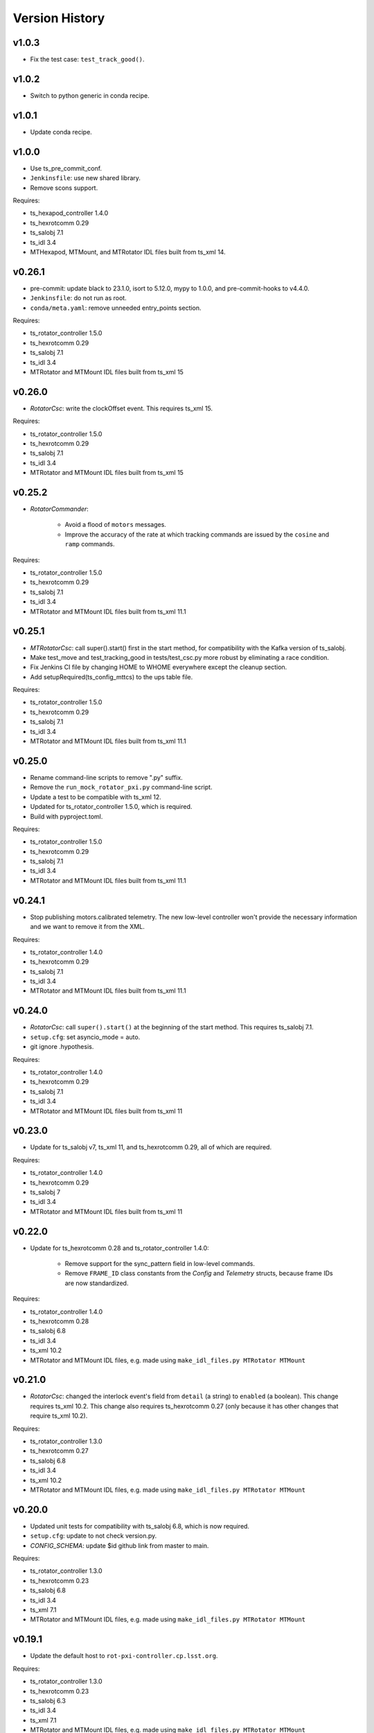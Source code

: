 .. py:currentmodule:: lsst.ts.mtrotator

.. _lsst.ts.mtrotator.version_history:

###############
Version History
###############

v1.0.3
------

* Fix the test case: ``test_track_good()``.

v1.0.2
------

* Switch to python generic in conda recipe.

v1.0.1
------

* Update conda recipe.

v1.0.0
------

* Use ts_pre_commit_conf.
* ``Jenkinsfile``: use new shared library.
* Remove scons support.

Requires:

* ts_hexapod_controller 1.4.0
* ts_hexrotcomm 0.29
* ts_salobj 7.1
* ts_idl 3.4
* MTHexapod, MTMount, and MTRotator IDL files built from ts_xml 14.

v0.26.1
-------

* pre-commit: update black to 23.1.0, isort to 5.12.0, mypy to 1.0.0, and pre-commit-hooks to v4.4.0.
* ``Jenkinsfile``: do not run as root.
* ``conda/meta.yaml``: remove unneeded entry_points section.

Requires:

* ts_rotator_controller 1.5.0
* ts_hexrotcomm 0.29
* ts_salobj 7.1
* ts_idl 3.4
* MTRotator and MTMount IDL files built from ts_xml 15

v0.26.0
-------

* `RotatorCsc`: write the clockOffset event. This requires ts_xml 15.

Requires:

* ts_rotator_controller 1.5.0
* ts_hexrotcomm 0.29
* ts_salobj 7.1
* ts_idl 3.4
* MTRotator and MTMount IDL files built from ts_xml 15

v0.25.2
-------

* `RotatorCommander`:

    * Avoid a flood of ``motors`` messages.
    * Improve the accuracy of the rate at which tracking commands are issued by the ``cosine`` and ``ramp`` commands.

Requires:

* ts_rotator_controller 1.5.0
* ts_hexrotcomm 0.29
* ts_salobj 7.1
* ts_idl 3.4
* MTRotator and MTMount IDL files built from ts_xml 11.1

v0.25.1
-------

* `MTRotatorCsc`: call super().start() first in the start method, for compatibility with the Kafka version of ts_salobj.
* Make test_move and test_tracking_good in tests/test_csc.py more robust by eliminating a race condition.
* Fix Jenkins CI file by changing HOME to WHOME everywhere except the cleanup section.
* Add setupRequired(ts_config_mttcs) to the ups table file.

Requires:

* ts_rotator_controller 1.5.0
* ts_hexrotcomm 0.29
* ts_salobj 7.1
* ts_idl 3.4
* MTRotator and MTMount IDL files built from ts_xml 11.1

v0.25.0
-------

* Rename command-line scripts to remove ".py" suffix.
* Remove the ``run_mock_rotator_pxi.py`` command-line script.
* Update a test to be compatible with ts_xml 12.
* Updated for ts_rotator_controller 1.5.0, which is required.
* Build with pyproject.toml.

Requires:

* ts_rotator_controller 1.5.0
* ts_hexrotcomm 0.29
* ts_salobj 7.1
* ts_idl 3.4
* MTRotator and MTMount IDL files built from ts_xml 11.1

v0.24.1
-------

* Stop publishing motors.calibrated telemetry.
  The new low-level controller won't provide the necessary information and we want to remove it from the XML.

Requires:

* ts_rotator_controller 1.4.0
* ts_hexrotcomm 0.29
* ts_salobj 7.1
* ts_idl 3.4
* MTRotator and MTMount IDL files built from ts_xml 11.1

v0.24.0
-------

* `RotatorCsc`: call ``super().start()`` at the beginning of the start method.
  This requires ts_salobj 7.1.
* ``setup.cfg``: set asyncio_mode = auto.
* git ignore .hypothesis.

Requires:

* ts_rotator_controller 1.4.0
* ts_hexrotcomm 0.29
* ts_salobj 7.1
* ts_idl 3.4
* MTRotator and MTMount IDL files built from ts_xml 11

v0.23.0
-------

* Update for ts_salobj v7, ts_xml 11, and ts_hexrotcomm 0.29, all of which are required.

Requires:

* ts_rotator_controller 1.4.0
* ts_hexrotcomm 0.29
* ts_salobj 7
* ts_idl 3.4
* MTRotator and MTMount IDL files built from ts_xml 11

v0.22.0
-------

* Update for ts_hexrotcomm 0.28 and ts_rotator_controller 1.4.0:

    * Remove support for the sync_pattern field in low-level commands.
    * Remove ``FRAME_ID`` class constants from the `Config` and `Telemetry` structs, because frame IDs are now standardized.

Requires:

* ts_rotator_controller 1.4.0
* ts_hexrotcomm 0.28
* ts_salobj 6.8
* ts_idl 3.4
* ts_xml 10.2
* MTRotator and MTMount IDL files, e.g. made using ``make_idl_files.py MTRotator MTMount``


v0.21.0
-------

* `RotatorCsc`: changed the interlock event's field from ``detail`` (a string) to ``enabled`` (a boolean).
  This change requires ts_xml 10.2.
  This change also requires ts_hexrotcomm 0.27 (only because it has other changes that require ts_xml 10.2).

Requires:

* ts_rotator_controller 1.3.0
* ts_hexrotcomm 0.27
* ts_salobj 6.8
* ts_idl 3.4
* ts_xml 10.2
* MTRotator and MTMount IDL files, e.g. made using ``make_idl_files.py MTRotator MTMount``

v0.20.0
-------

* Updated unit tests for compatibility with ts_salobj 6.8, which is now required.
* ``setup.cfg``: update to not check version.py.
* `CONFIG_SCHEMA`: update $id github link from master to main.

Requires:

* ts_rotator_controller 1.3.0
* ts_hexrotcomm 0.23
* ts_salobj 6.8
* ts_idl 3.4
* ts_xml 7.1
* MTRotator and MTMount IDL files, e.g. made using ``make_idl_files.py MTRotator MTMount``

v0.19.1
-------

* Update the default host to ``rot-pxi-controller.cp.lsst.org``.

Requires:

* ts_rotator_controller 1.3.0
* ts_hexrotcomm 0.23
* ts_salobj 6.3
* ts_idl 3.4
* ts_xml 7.1
* MTRotator and MTMount IDL files, e.g. made using ``make_idl_files.py MTRotator MTMount``

v0.19.0
-------

* Update for ts_hexrotcomm 0.23, which is required:

    * Run the TCP/IP clients in the CSC and the servers in the mock controller.
    * Disassociated controller state from CSC state.
      As part of the ``standby`` command the CSC connects to the low-level controller.
      As part of the ``enable`` command the CSC attempts to enable the low-level controller
      (including resetting errors if the low-level controller is in fault state).
    * The CSC is no longer alive in the OFFLINE state, and no longer supports the enterControl command.
    * Added ``host``, ``port``, and ``connection_timeout`` fields to the CSC configuration.

* Update to use `lsst.ts.idl.enums.MTRotator.ErrorCode`, which requires ts_idl 3.4.
* setup.cfg: add an [options] section.

Requires:

* ts_rotator_controller 1.3.0
* ts_hexrotcomm 0.23
* ts_salobj 6.3
* ts_idl 3.4
* ts_xml 7.1
* MTRotator and MTMount IDL files, e.g. made using ``make_idl_files.py MTRotator MTMount``

v0.18.0
-------

* Updated for ts_hexrotcomm v0.22.0, which is required.
  Fix a deprecation warning: stop specifying the `isbefore` argument when calling `assert_summary_state`.
* Updated to use ts_utils, which is required.

Requires:

* ts_rotator_controller 1.2.2
* ts_hexrotcomm 0.22
* ts_utils 1
* ts_salobj 6.3
* ts_simactuators 1
* ts_idl 2.2
* ts_xml 10
* MTRotator and MTMount IDL files, e.g. made using ``make_idl_files.py MTRotator MTMount`` using ts_xml 9


v0.17.0
-------

* Update for ts_xml 10.0, which is required.
* Write new motors.torque, and rotation.odometer telemetry fields.

Requires:

* ts_rotator_controller 1.2.2
* ts_hexrotcomm 0.20
* ts_salobj 6.3
* ts_simactuators 1
* ts_idl 2.2
* ts_xml 10
* MTRotator and MTMount IDL files, e.g. made using ``make_idl_files.py MTRotator MTMount`` using ts_xml 9

v0.16.1
-------

* Fix incorrect frame IDs for messages from the low-level controller.

Requires:

* ts_rotator_controller 1.2.2
* ts_hexrotcomm 0.20
* ts_salobj 6.3
* ts_simactuators 1
* ts_idl 2.2
* ts_xml 9
* MTRotator and MTMount IDL files, e.g. made using ``make_idl_files.py MTRotator MTMount`` using ts_xml 9

v0.16.0
-------

* Updated for ts_rotator_controller 1.2.2, which is required:
  the telemetry data from the low-level controller now matches what is sent to the EUI.

Requires:

* ts_rotator_controller 1.2.2
* ts_hexrotcomm 0.20
* ts_salobj 6.3
* ts_simactuators 1
* ts_idl 2.2
* ts_xml 9
* MTRotator and MTMount IDL files, e.g. made using ``make_idl_files.py MTRotator MTMount`` using ts_xml 9

v0.15.1
-------

* Improve the `inPosition` event by using more appropriate flags from the low-level controller.
* Improve robustness of test_missing_ccw_telemetry in tests/test_csc.py: cancelling the mock CCW telemetry task did not always work.
* Fix the Jenkins job by installing ts_tcpip.

Requires:

* ts_rotator_controller 1.1.6
* ts_hexrotcomm 0.20
* ts_salobj 6.3
* ts_simactuators 1
* ts_idl 2.2
* ts_xml 9
* MTRotator and MTMount IDL files, e.g. made using ``make_idl_files.py MTRotator MTMount`` using ts_xml 9

v0.15.0
-------

* Updated for ts_rotator_controller 1.1.6 and ts_hexrotcomm 0.20, both of which are required:
  messages from low-level controller now contain TAI unix time instead of UTC in the header.

Requires:

* ts_rotator_controller 1.1.6
* ts_hexrotcomm 0.20
* ts_salobj 6.3
* ts_simactuators 1
* ts_idl 2.2
* ts_xml 9
* MTRotator and MTMount IDL files, e.g. made using ``make_idl_files.py MTRotator MTMount`` using ts_xml 9

v0.14.0
-------

* Publish the new ``ccwFollowingError`` telemetry topic. This requires ts_xml 9.
* Stop publishing the deprecated ``application`` telemetry topic.
* Use `unittest.IsolatedAsyncioTestCase` instead of the abandoned ``asynctest`` package.
* Use pre-commit instead of a custom pre-commit hook; see the README.md for instructions.
* Format the code with black 20.8b1.

Requires:

* ts_hexrotcomm 0.16
* ts_salobj 6.3
* ts_simactuators 1
* ts_idl 2.2
* ts_xml 9
* MTRotator and MTMount IDL files, e.g. made using ``make_idl_files.py MTRotator MTMount`` using ts_xml 9

v0.13.0
-------

* `RotatorCsc`: save the configuration schema in code instead of a separate .yaml file.
  This requires ts_salobj 6.3 and ts_hexrotcomm 0.16.
* Delete obsolete file ``schema/MTRotator.yaml``.
* Users's Guide: improve the information for switching from GUI to DDS mode.

Requires:

* ts_hexrotcomm 0.16
* ts_salobj 6.3
* ts_simactuators 1
* ts_idl 2.2
* ts_xml 7.2
* MTRotator and MTMount IDL files, e.g. made using ``make_idl_files.py MTRotator MTMount``

v0.12.0
-------

* Added the ``fault`` command, which requires ts_xml 7.2.
* Updated to monitor camera cable wrap following error.

    * Added configuration parameters ``max_ccw_following_error`` and ``num_ccw_following_errors``.
    * Change `MTRotatorCsc` to refuse to go into the enabled state unless it is receiving telemetry from ``MTMount``.
    * Change `MTRotatorCsc` to go from ENABLED to FAULT state if the camera cable wrap has too much following error.
* `MTRotatorCsc`: set class variable ``version``, which sets the ``cscVersion`` field of the ``softwareVersions`` event.
* Fix the Jenkins job: build the ``MTMount`` IDL file.
* Modernize ``doc/conf.py`` for documenteer 0.6.

Requires:

* ts_hexrotcomm 0.14
* ts_salobj 6.1
* ts_simactuators 1
* ts_idl 2.2
* ts_xml 7.2
* MTRotator and MTMount IDL files, e.g. made using ``make_idl_files.py MTRotator MTMount``

v0.11.0
-------

* Updated to use device-specific TCP/IP ports.
  This requires ts_hexrotcomm v0.14.
* Update `RotatorCommander` to round motors data to 1 digit to reduce spurious output.

Requires:

* ts_hexrotcomm 0.14
* ts_salobj 6.1
* ts_simactuators 1
* ts_idl 2.2
* ts_xml 7.0
* MTRotator IDL files, e.g. made using ``make_idl_files.py MTRotator``

v0.10.3
-------

* Fix an error in RotatorCommander.

Requires:

* ts_hexrotcomm 0.12
* ts_salobj 6.1
* ts_simactuators 1
* ts_idl 2.2
* ts_xml 7.0
* MTRotator IDL files, e.g. made using ``make_idl_files.py MTRotator``

v0.10.2
-------

* Work around incorrectly reported time in telemetry headers (DM-28224).
* Fix incorrect values for ``actualVelocity`` and ``debugActualVelocityB`` in the ``rotation`` telemetry topic.

Requires:

* ts_hexrotcomm 0.12
* ts_salobj 6.1
* ts_simactuators 1
* ts_idl 2.2
* ts_xml 7.0
* MTRotator IDL files, e.g. made using ``make_idl_files.py MTRotator``

v0.10.1
-------

* Update Jenkinsfile.conda to use the shared library.
* Pin the versions of ts_idl and ts_salobj in conda/meta.yaml.

Requires:

* ts_hexrotcomm 0.12
* ts_salobj 6.1
* ts_simactuators 1
* ts_idl 2.2
* ts_xml 7.0
* MTRotator IDL files, e.g. made using ``make_idl_files.py MTRotator``

v0.10.0
-------

* Update to use and require ts_hexrotcomm 0.12:

    * Add argument ``curr_tai`` to `MockMTRotatorController.update_telemetry` and use it.

* Update the mock controller to report generated path data instead of target data
  in the telemetry fields used to set the demand fields of the rotation and application telemetry topics.
  This matches what the real rotator does.
* Update the unit tests to handle the new rotation and application telemetry data.
* Rename the `Telemetry` struct demand field names to clarify their content.
* Update the rotator commander to handle the rotation telemetry event better.
  Ignore the timestamp field when deciding whether the information has changed enough to justify printing the new sample.
  Update the custom motors telemetry callback to work in the same way, ignoring the raw field when deciding whether to print the data.

Requires:

* ts_hexrotcomm 0.12
* ts_salobj 6.1
* ts_simactuators 1
* ts_idl 2.2
* ts_xml 7
* MTRotator IDL files, e.g. made using ``make_idl_files.py MTRotator``

v0.9.0
------

* Updated to use and require ts_salobj 7.0, ts_idl 2.2, and ts_hexrotcomm 0.11:

    * Rename the SAL component ``Rotator`` to ``MTRotator``.
    * Rename ts_idl ``Rotator`` enum module to ``MTRotator``.

* Rename the package from ``ts_rotator`` to ``ts_mtrotator``.

Requires:

* ts_hexrotcomm 0.11
* ts_salobj 6.1
* ts_simactuators 1
* ts_idl 2.2
* ts_xml 7
* MTRotator IDL files, e.g. made using ``make_idl_files.py MTRotator``

v0.8.0
------

* Updated to use and require ts_salobj 6.1 and ts_hexrotcomm 0.10.
* Update the handling of initial_state in `RotatorCsc`:

    * If initial_state != OFFLINE then report all transitional summary states and controller states at startup.
    * Require initial_state = OFFLINE unless simulating.

Requires:

* ts_hexrotcomm 0.7
* ts_salobj 6.1
* ts_simactuators 1
* ts_idl 2
* ts_xml 6.2
* Rotator IDL files, e.g. made using ``make_idl_files.py Rotator``

v0.7.3
------

* Use the time in the telemetry header to set the ``rotation`` telemetry topic's time stamp.

Requires:

* ts_hexrotcomm 0.7
* ts_salobj 5.11 or 6.0
* ts_simactuators 1
* ts_idl 1.4, or 2 with salobj 6.0
* ts_xml 6.2
* Rotator IDL files, e.g. made using ``make_idl_files.py Rotator``


v0.7.2
------

* Fix Jenkinsfile.conda.

Requires:

* ts_hexrotcomm 0.7
* ts_salobj 5.11 or 6.0
* ts_simactuators 1
* ts_idl 1.4 with salobj 5, or 2 with salobj 6
* ts_xml 6.2
* Rotator IDL files, e.g. made using ``make_idl_files.py Rotator``

v0.7.1
------

* Fix conda build.

Requires:

* ts_hexrotcomm 0.7
* ts_salobj 5.11 or 6
* ts_simactuators 1
* ts_idl 1.4, or 2 with salobj 6
* ts_xml 6.2
* Rotator IDL files, e.g. made using ``make_idl_files.py Rotator``


v0.7.0
------

* Updated to read telemetry from a newer version of the low-level controller: changes added in https://jira.lsstcorp.org/browse/DM-25994.
* Updated to write new event and telemetry information added in ts_xml 6.2.
* Use corrected spelling of ``Rotator.ApplicationStatus.SAFETY_INTERLOCK``.
  This requires ts_idl 1.4 or later.
* Updated the git pre-commit hook to prevent the commit if black formatting needed.
  This encourages the user to properly commit the necessary reformatting.
* Modernize the documentation.

Requires:

* ts_hexrotcomm 0.7
* ts_salobj 5.11 or 6
* ts_simactuators 1
* ts_idl 1.4, or 2 with salobj 6
* ts_xml 6.2
* Rotator IDL files, e.g. made using ``make_idl_files.py Rotator``

v0.6.0
------

* Added missing ``config_dir`` constructor argument to `RotatorCsc`.
* Use `lsst.ts.salobj.BaseCscTestCase` and `lsst.ts.salobj.CscCommander` instead of the versions in ts_hexrotcomm.
* Add attribute ``position_jitter`` to `MockMTRotatorController` and update the unit tests to use it.
  Also make test_move more robust by giving the slew more time to finish.

Requires:

* ts_hexrotcomm 0.7
* ts_salobj 5.11
* ts_simactuators 1
* ts_idl 1
* ts_xml 4.6
* Rotator IDL files, e.g. made using ``make_idl_files.py Rotator``

v0.5.0
------

* Make `RotatorCsc` configurable.

Requires:

* ts_hexrotcomm 0.7
* ts_salobj 5.11
* ts_simactuators 1
* ts_idl 1
* ts_xml 4.6
* Rotator IDL files, e.g. made using ``make_idl_files.py Rotator``

v0.4.4
------

* Add ``tests/test_black.py`` to verify that files are formatted with black.
  This requires ts_salobj 5.11 or later.
* Update ``.travis.yml`` to remove ``sudo: false`` to github travis checks pass once again.

Requires:

* ts_hexrotcomm 0.2
* ts_salobj 5.11
* ts_simactuators 1
* ts_idl 1
* ts_xml 4.6
* Rotator IDL files, e.g. made using ``make_idl_files.py Rotator``

v0.4.3
------

* Fix flake8 violations.
* Improve Jenkins.conda build script so it will label PRs and branches packages as dev and upload them to anaconda.

Requires:

* ts_hexrotcomm 0.2
* ts_salobj 5
* ts_simactuators 1
* ts_idl 1
* ts_xml 4.6
* Rotator IDL files, e.g. made using ``make_idl_files.py Rotator``

v0.4.2
------

* Fix flake8 violations.
* Add Jenkinsfile for CI job.

Requires:

* ts_hexrotcomm 0.2
* ts_salobj 5
* ts_simactuators 1
* ts_idl 1
* ts_xml 4.6
* Rotator IDL files, e.g. made using ``make_idl_files.py Rotator``

v0.4.1
------

* Include conda package build configuration.
* Added a Jenkinsfile to support continuous integration and to build conda packages.
* Remove unused schema file.

Requires:

* ts_hexrotcomm 0.2
* ts_salobj 5
* ts_simactuators 1
* ts_idl 1
* ts_xml 4.6
* Rotator IDL files, e.g. made using ``make_idl_files.py Rotator``

v0.4.0
------

Update `MockMTRotatorController` to use the ``TrackingActuator`` from ts_simactuators.
Formerly `MockMTRotatorController` used a locally defined point to point actuator, which gives somewhat lower fidelity and duplicates code in ts_simactuators.

Requires:

* ts_hexrotcomm 0.2
* ts_salobj 5
* ts_simactuators 1
* ts_idl 1
* ts_xml 4.6
* Rotator IDL files, e.g. made using ``make_idl_files.py Rotator``

v0.3.0
------

Major changes:

* Added a revision history.
* Code formatted by ``black``, with a pre-commit hook to enforce this.
  See the README file for configuration instructions.

Requires:

* ts_hexrotcomm 0.2
* ts_salobj 5
* ts_idl 1
* ts_xml 4.6
* Rotator IDL files, e.g. made using ``make_idl_files.py Rotator``


v0.2.0
------

Update for changes to Rotator XML.
Tested with the rotator.

Requires:

* ts_hexrotcomm 0.2
* ts_salobj 5
* ts_idl 1
* ts_xml 4.6
* Rotator IDL files, e.g. made using ``make_idl_files.py Rotator``

v0.1.0
------

Still not fully tested with the real rotator.

Requires:

* ts_hexrotcomm 0.1
* ts_salobj 5
* ts_idl 1
* Rotator IDL files, e.g. made using ``make_idl_files.py Rotator``
